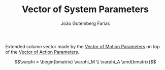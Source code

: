 #+TITLE: Vector of System Parameters
#+AUTHOR: João Gutemberg Farias
#+EMAIL: joao.gutemberg.farias@gmail.com
#+CREATED: [2022-02-18 Fri 18:41]
#+LAST_MODIFIED: [2022-02-18 Fri 18:43]
#+ROAM_TAGS: 

Extended column vector made by the [[file:vector_of_motion_parameters.org][Vector of Motion Parameters]] on top of the [[file:vector_of_action_parameters.org][Vector of Action Parameters]].

$$\varphi = \begin{bmatrix} \varphi_M \\ \varphi_A \end{bmatrix}$$
